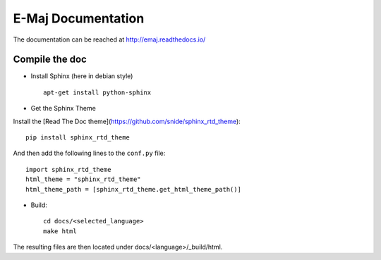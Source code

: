 E-Maj Documentation
===================

The documentation can be reached at http://emaj.readthedocs.io/


Compile the doc
---------------

* Install Sphinx (here in debian style) ::

   apt-get install python-sphinx


* Get the Sphinx Theme

Install the [Read The Doc theme](https://github.com/snide/sphinx_rtd_theme)::

   pip install sphinx_rtd_theme

And then add the following lines to the ``conf.py`` file::

   import sphinx_rtd_theme
   html_theme = "sphinx_rtd_theme"
   html_theme_path = [sphinx_rtd_theme.get_html_theme_path()]


* Build:: 

   cd docs/<selected_language>
   make html

The resulting files are then located under docs/<language>/_build/html.

